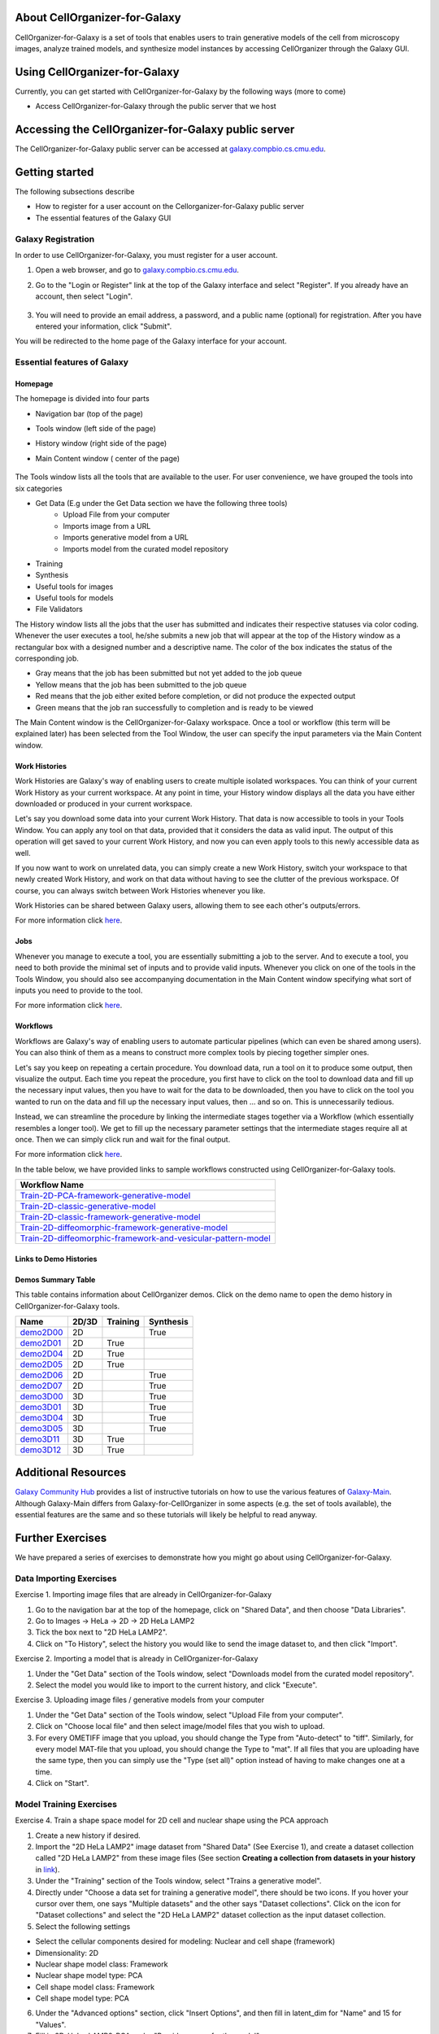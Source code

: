 About CellOrganizer-for-Galaxy
==============================

CellOrganizer-for-Galaxy is a set of tools that enables users to train generative models of the cell from microscopy images, analyze trained models, and synthesize model instances by accessing CellOrganizer through the Galaxy GUI.

Using CellOrganizer-for-Galaxy
==============================

Currently, you can get started with CellOrganizer-for-Galaxy by the following ways (more to come)

* Access CellOrganizer-for-Galaxy through the public server that we host


Accessing the CellOrganizer-for-Galaxy public server
====================================================

The CellOrganizer-for-Galaxy public server can be accessed at `galaxy.compbio.cs.cmu.edu <http://galaxy.compbio.cs.cmu.edu:8080/>`_.

Getting started
===============

The following subsections describe

* How to register for a user account on the Cellorganizer-for-Galaxy public server
* The essential features of the Galaxy GUI

Galaxy Registration
-------------------
In order to use CellOrganizer-for-Galaxy, you must register for a user account.

#. Open a web browser, and go to `galaxy.compbio.cs.cmu.edu <http://galaxy.compbio.cs.cmu.edu:8080/>`_.

#. Go to the "Login or Register" link at the top of the Galaxy interface and select "Register". If you already have an account, then select "Login". 

    .. image:: ../images/galaxy_bridges/registerbutton.png
        :align: center
        :width: 240px
        :height: 240px

#. You will need to provide an email address, a password, and a public name (optional) for registration. After you have entered your information, click "Submit".

You will be redirected to the home page of the Galaxy interface for your account.

Essential features of Galaxy
----------------------------

Homepage
*********

The homepage is divided into four parts

* Navigation bar (top of the page)
* Tools window (left side of the page)
* History window (right side of the page)
* Main Content window ( center of the page)

    .. image:: ../images/galaxyinterface.png

The Tools window lists all the tools that are available to the user. For user convenience, we have grouped the tools into six categories

* Get Data (E.g under the Get Data section we have the following three tools)
    * Upload File from your computer
    * Imports image from a URL
    * Imports generative model from a URL
    * Imports model from the curated model repository
* Training 
* Synthesis
* Useful tools for images
* Useful tools for models
* File Validators

The History window lists all the jobs that the user has submitted and indicates their respective statuses via color coding. Whenever the user executes a tool, he/she submits a new job that will appear at the top of the History window as a rectangular box with a designed number and a descriptive name. The color of the box indicates the status of the corresponding job.

* Gray means that the job has been submitted but not yet added to the job queue
* Yellow means that the job has been submitted to the job queue
* Red means that the job either exited before completion, or did not produce the expected output
* Green means that the job ran successfully to completion and is ready to be viewed

The Main Content window is the CellOrganizer-for-Galaxy workspace. Once a tool or workflow (this term will be explained later) has been selected from the Tool Window, the user can specify the input parameters via the Main Content window.  

Work Histories
**************

Work Histories are Galaxy's way of enabling users to create multiple isolated workspaces. You can think of your current Work History as your current workspace. At any point in time, your History window displays all the data you have either downloaded or produced in your current workspace.

Let's say you download some data into your current Work History. That data is now accessible to tools in your Tools Window. You can apply any tool on that data, provided that it considers the data as valid input. The output of this operation will get saved to your current Work History, and now you can even apply tools to this newly accessible data as well.

If you now want to work on unrelated data, you can simply create a new Work History, switch your workspace to that newly created Work History, and work on that data without having to see the clutter of the previous workspace. Of course, you can always switch between Work Histories whenever you like. 

Work Histories can be shared between Galaxy users, allowing them to see each other's outputs/errors.

For more information click `here <https://galaxyproject.org/tutorials/histories/>`_. 

Jobs
****

Whenever you manage to execute a tool, you are essentially submitting a job to the server. And to execute a tool, you need to both provide the minimal set of inputs and to provide valid inputs. Whenever you click on one of the tools in the Tools Window, you should also see accompanying documentation in the Main Content window specifying what sort of inputs you need to provide to the tool. 

For more information click `here <https://galaxyproject.org/support/how-jobs-execute/>`_.

Workflows
*********

Workflows are Galaxy's way of enabling users to automate particular pipelines (which can even be shared among users). You can also think of them as a means to construct more complex tools by piecing together simpler ones.

Let's say you keep on repeating a certain procedure. You download data, run a tool on it to produce some output, then visualize the output. Each time you repeat the procedure, you first have to click on the tool to download data and fill up the necessary input values, then you have to wait for the data to be downloaded, then you have to click on the tool you wanted to run on the data and fill up the necessary input values, then ... and so on. This is unnecessarily tedious. 

Instead, we can streamline the procedure by linking the intermediate stages together via a Workflow (which essentially resembles a longer tool). We get to fill up the necessary parameter settings that the intermediate stages require all at once. Then we can simply click run and wait for the final output.   

For more information click `here <https://galaxyproject.org/learn/advanced-workflow/>`_.

In the table below, we have provided links to sample workflows constructed using CellOrganizer-for-Galaxy tools.

+--------------------------------------------------------------------+
| Workflow Name                                                      |
+====================================================================+
| Train-2D-PCA-framework-generative-model_                           |
+--------------------------------------------------------------------+
| Train-2D-classic-generative-model_                                 |
+--------------------------------------------------------------------+
| Train-2D-classic-framework-generative-model_                       |
+--------------------------------------------------------------------+
| Train-2D-diffeomorphic-framework-generative-model_                 |
+--------------------------------------------------------------------+
| Train-2D-diffeomorphic-framework-and-vesicular-pattern-model_      |
+--------------------------------------------------------------------+

.. _Train-2D-PCA-framework-generative-model: http://galaxy.compbio.cs.cmu.edu:8080/u/cellorganizer/w/train-2d-pca-framework
.. _Train-2D-classic-generative-model: http://galaxy.compbio.cs.cmu.edu:8080/u/cellorganizer/w/train-2d-classic-model
.. _Train-2D-classic-framework-generative-model: http://galaxy.compbio.cs.cmu.edu:8080/u/cellorganizer/w/train-2d-classic-framework
.. _Train-2D-diffeomorphic-framework-generative-model: http://galaxy.compbio.cs.cmu.edu:8080/u/cellorganizer/w/train-2d-diffeo-framework
.. _Train-2D-diffeomorphic-framework-and-vesicular-pattern-model: http://galaxy.compbio.cs.cmu.edu:8080/u/cellorganizer/w/train-2d-diffeo-vesicle-model

Links to Demo Histories
***********************

Demos Summary Table
*******************
This table contains information about CellOrganizer demos.
Click on the demo name to open the demo history in CellOrganizer-for-Galaxy tools.

+-----------+---------+------------+-------------+
| Name      | 2D/3D   | Training   | Synthesis   |
+===========+=========+============+=============+
| demo2D00_ | 2D      |            | True        |
+-----------+---------+------------+-------------+
| demo2D01_ | 2D      | True       |             |
+-----------+---------+------------+-------------+
| demo2D04_ | 2D      | True       |             |
+-----------+---------+------------+-------------+
| demo2D05_ | 2D      | True       |             |
+-----------+---------+------------+-------------+
| demo2D06_ | 2D      |            | True        |
+-----------+---------+------------+-------------+
| demo2D07_ | 2D      |            | True        |
+-----------+---------+------------+-------------+
| demo3D00_ | 3D      |            | True        |
+-----------+---------+------------+-------------+
| demo3D01_ | 3D      |            | True        |
+-----------+---------+------------+-------------+
| demo3D04_ | 3D      |            | True        |
+-----------+---------+------------+-------------+
| demo3D05_ | 3D      |            | True        |
+-----------+---------+------------+-------------+
| demo3D11_ | 3D      | True       |             |
+-----------+---------+------------+-------------+
| demo3D12_ | 3D      | True       |             |
+-----------+---------+------------+-------------+

.. _demo2D00: http://galaxy.compbio.cs.cmu.edu:8080/u/cellorganizer/h/demo2d00
.. _demo2D01: http://galaxy.compbio.cs.cmu.edu:8080/u/cellorganizer/h/demo2d01
.. _demo2D04: http://galaxy.compbio.cs.cmu.edu:8080/u/cellorganizer/h/demo2d04
.. _demo2D05: http://galaxy.compbio.cs.cmu.edu:8080/u/cellorganizer/h/demo2d05
.. _demo2D06: http://galaxy.compbio.cs.cmu.edu:8080/u/cellorganizer/h/demo2d06
.. _demo2D07: http://galaxy.compbio.cs.cmu.edu:8080/u/cellorganizer/h/demo2d07
.. _demo3D00: http://galaxy.compbio.cs.cmu.edu:8080/u/cellorganizer/h/demo3d00
.. _demo3D01: http://galaxy.compbio.cs.cmu.edu:8080/u/cellorganizer/h/demo3d01
.. _demo3D04: http://galaxy.compbio.cs.cmu.edu:8080/u/cellorganizer/h/demo3d04
.. _demo3D05: http://galaxy.compbio.cs.cmu.edu:8080/u/cellorganizer/h/demo3d05
.. _demo3D11: http://galaxy.compbio.cs.cmu.edu:8080/u/cellorganizer/h/demo3d11
.. _demo3D12: http://galaxy.compbio.cs.cmu.edu:8080/u/cellorganizer/h/demo3d12

Additional Resources
====================
`Galaxy Community Hub <https://galaxyproject.org/learn/>`_ provides a list of instructive tutorials on how to use the various features of `Galaxy-Main <https://usegalaxy.org/>`_. Although Galaxy-Main differs from Galaxy-for-CellOrganizer in some aspects (e.g. the set of tools available), the essential features are the same and so these tutorials will likely be helpful to read anyway.

Further Exercises 
=================

We have prepared a series of exercises to demonstrate how you might go about using CellOrganizer-for-Galaxy.

Data Importing Exercises
------------------------

Exercise 1. Importing image files that are already in CellOrganizer-for-Galaxy

1. Go to the navigation bar at the top of the homepage, click on "Shared Data", and then choose "Data Libraries".
2. Go to Images -> HeLa -> 2D -> 2D HeLa LAMP2
3. Tick the box next to "2D HeLa LAMP2".
4. Click on "To History", select the history you would like to send the image dataset to, and then click "Import". 

Exercise 2. Importing a model that is already in CellOrganizer-for-Galaxy

1. Under the "Get Data" section of the Tools window, select "Downloads model from the curated model repository".
2. Select the model you would like to import to the current history, and click "Execute". 

Exercise 3. Uploading image files / generative models from your computer

1. Under the "Get Data" section of the Tools window, select "Upload File from your computer". 
2. Click on "Choose local file" and then select image/model files that you wish to upload. 
3. For every OMETIFF image that you upload, you should change the Type from "Auto-detect" to "tiff". Similarly, for every model MAT-file that you upload, you should change the Type to "mat". If all files that you are uploading have the same type, then you can simply use the "Type (set all)" option instead of having to make changes one at a time.
4. Click on "Start". 


Model Training Exercises
------------------------

Exercise 4. Train a shape space model for 2D cell and nuclear shape using the PCA approach

1. Create a new history if desired.
2. Import the "2D HeLa LAMP2" image dataset from "Shared Data" (See Exercise 1), and create a dataset collection called "2D HeLa LAMP2" from these image files (See section **Creating a collection from datasets in your history** in `link <https://galaxyproject.org/tutorials/collections/>`_).
3. Under the "Training" section of the Tools window, select "Trains a generative model".
4. Directly under "Choose a data set for training a generative model", there should be two icons. If you hover your cursor over them, one says "Multiple datasets" and the other says "Dataset collections". Click on the icon for "Dataset collections" and select the "2D HeLa LAMP2" dataset collection as the input dataset collection. 
5. Select the following settings

* Select the cellular components desired for modeling: Nuclear and cell shape (framework)
* Dimensionality: 2D
* Nuclear shape model class: Framework
* Nuclear shape model type: PCA
* Cell shape model class: Framework
* Cell shape model type: PCA

6. Under the "Advanced options" section, click "Insert Options", and then fill in latent_dim for "Name" and 15 for "Values". 
7. Fill in 2D-HeLa-LAMP2-PCA under "Provide a name for the model".
8. Do not change any other default settings, and click "Execute". 

Exercise 5. Train a model for punctate organelles (e.g. vesicles) from a subset of the 3D HeLa LAMP2 collection

1. Create a new history if desired.
2. Import the "3D HeLa LAMP2" dataset collection from "Shared Data" (See Exercise 1).
3. Under the "Training" section of the Tools window, select "Trains a generative model".
4. Select the "3D HeLa LAMP2" dataset as the input dataset. And select the following settings

* Select the cellular components desired for modeling: Nuclear shape, cell shape and protein pattern
* Dimensionality: 3D
* Protein model protein location: Nucleus and cytoplasm

5. Fill in 3D-HeLa-LAMP2-classic under "Provide a name for the model". 
6. Do not change any other default settings, and click "Execute". 

Exercise 6. Train a diffeomorphic shape space model for cell and nuclear shape from a subset of the 3D HeLa LAMP2 collection

1. Create a new history if desired.
2. Import the "3D HeLa LAMP2" dataset collection from "Shared Data" (See Exercise 1).
3. Under the "Training" section of the Tools window, select "Trains a generative model".
4. Select the "3D HeLa LAMP2" dataset as the input dataset. And select the following settings

* Select the cellular components desired for modeling: Nuclear and cell shape (framework)
* Dimensionality: 3D
* Nuclear shape model class: Framework
* Nuclear shape model type: Diffeomorphic
* Cell shape model class: Framework
* Cell shape model type: Diffeomorphic

5. Fill in 3D-HeLa-LAMP2-diffeo under "Provide a name for the model".
6. Do not change any other default settings, and click "Execute".

Model Synthesis Exercises
-------------------------

Exercise 7. Synthesize an image from an existing model

1. Create a new history if desired.
2. Import the "3D HeLa vesicle model of mitochondria" and the "2D HeLa vesicle model of nucleoli" from the curated model repository (See Exercise 2).
3. Under the "Synthesis" section of the Tools window, select "Generates a synthetic image ..."
4. Select the "3D HeLa vesicle model of mitochondria" as the input model, and select the "Synthesis option" as "Synthesize from all models". 
5. Click "Execute". 
6. Repeat steps 3-5, but this time select the "2D HeLa vesicle model of nucleoli" as the input model, and select the "Synthesis option" as "Synthesize nuclear and cell membrane (framework)". 

Model Combination Exercises
---------------------------

Exercise 8. Combine the Nuclear shape component of one model with the Cell shape component of another model into a single model 

1. Select or create a history that contains at least two models. For this exercise, we will use the models "2D HeLa - medial axis and ratio models of the cell and nucleus - vesicle model of endosomes" and "2D HeLa - medial axis and ratio models of the cell and nucleus - vesicle model of lysosomes" from the curated model repository (See Exercise 2). 
2. Under "Useful tools for models" select "Combine multiple generative model files into a single file". 
3. Click on "Insert Models" twice to open two model selection sections.
4. In the first model selection section, select the model whose Nuclear shape component we want to use.
5. In the second model selection section, select the model whose Cell shape component we want to use.
6. (Optional) If you want to add additional documentation to the combined model, click "Insert Documentation". Under the "Name" section, fill in (without quotes) the word 'documentation'. Under the "Values" section, fill in any additional information you want to store within the model and enclose that information in quotes (E.g. 'This model was created by combining model A's Nuclear shape component with model B's Cell shape component').     
7. Click "Execute". The tool will now produce a new model with the Nuclear shape component of the first model, and the Cell shape component of the second model.

Exercise 9. Combine the Nuclear shape and Cell shape components of one model with the Protein distribution component of another model into a single model

1. Select or create a history that contains at least two models. For this exercise, we will use the models "2D HeLa - medial axis and ratio models of the cell and nucleus - vesicle model of endosomes" and "2D HeLa - medial axis and ratio models of the cell and nucleus - vesicle model of lysosomes" from the curated model repository (See Exercise 2).
2. Under "Useful tools for models" select "Combine multiple generative model files into a single file". 
3. Click on "Insert Models" thrice to open three model selection sections.
4. In both the first and second model selection sections, select the model whose Nuclear shape and Cell shape components we want to use.
5. In the third model selection section, select the model whose Protein distribution component we want to use.
6. (Optional) If you want to add additional documentation to the combined model, click "Insert Documentation". Under the "Name" section, fill in (without quotes) the word 'documentation'. Under the "Values" section, fill in any additional information you want to store within the model and enclose that information in quotes (E.g. 'This model was created by combining model A's Nuclear shape and Cell shape components with model B's Protein distribution component'). 
7. Click "Execute". The tool will now produce a new model with the Nuclear shape and Cell shape components of the first model, and the Protein distribution component of the third model.

Visualization Exercises
-----------------------

Exercise 10. Retrieve and display information about a model

1. Select or create a history that contains a diffeomorphic model.
2. Under the "Useful tools for models" section of the Tools window, select "Print information about a generative model file". 
3. Click "Execute".
